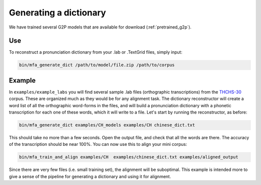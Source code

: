 

.. _`THCHS-30`: http://www.openslr.org/18/


.. _dict_generating:

***********************
Generating a dictionary
***********************

We have trained several G2P models that are available for download (:ref:`pretrained_g2p`).

Use
===

To reconstruct a pronunciation dictionary from your .lab or .TextGrid files, simply input:

.. code-block:: bash

    bin/mfa_generate_dict /path/to/model/file.zip /path/to/corpus



Example
=======

In ``examples/example_labs`` you will find several sample .lab files (orthographic transcriptions)
from the `THCHS-30`_ corpus. These are organized much as they would be for any alignment task. The dictionary reconstructor will
create a word list of all the orthographic word-forms in the files, and will build a pronunciation dictionary with a
phonetic transcription for each one of these words, which it will write to a file. Let's start by running the reconstructor, as before:

.. code-block:: bash

   bin/mfa_generate_dict examples/CH_models examples/CH chinese_dict.txt

This should take no more than a few seconds. Open the output file, and check that all the words are there. The accuracy
of the transcription should be near 100%. You can now use this to align your mini corpus:

.. code-block:: bash

   bin/mfa_train_and_align examples/CH  examples/chinese_dict.txt examples/aligned_output

Since there are very few files (i.e. small training set), the alignment will be suboptimal. This example is intended more
to give a sense of the pipeline for generating a dictionary and using it for alignment.




